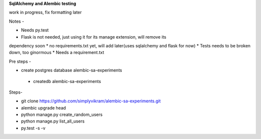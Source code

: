 
**SqlAlchemy and Alembic testing**

work in progress, fix formatting later

Notes -

* Needs py.test
* Flask is not needed, just using it for its manage extension, will remove its
dependency soon
* no requirements.txt yet, will add later(uses sqlalchemy and flask for now)
* Tests needs to be broken down, too ginormous
* Needs a requirement.txt


Pre steps -

* create postgres database alembic-sa-experiments

 * createdb alembic-sa-experiments


Steps-

* git clone https://github.com/simplyvikram/alembic-sa-experiments.git
* alembic upgrade head
* python manage.py create_random_users
* python manage.py list_all_users
* py.test -s -v
